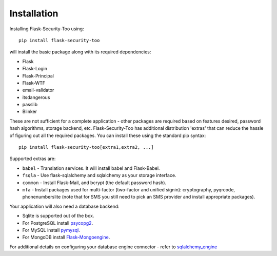 Installation
=============

Installing Flask-Security-Too using::

    pip install flask-security-too

will install the basic package along with its required dependencies:

* Flask
* Flask-Login
* Flask-Principal
* Flask-WTF
* email-validator
* itsdangerous
* passlib
* Blinker

These are not sufficient for a complete application - other packages are
required based on features desired, password hash algorithms, storage backend, etc.
Flask-Security-Too has additional distribution 'extras' that can reduce the hassle
of figuring out all the required packages. You can install these using the
standard pip syntax::

    pip install flask-security-too[extra1,extra2, ...]

Supported extras are:

* ``babel`` - Translation services. It will install babel and Flask-Babel.
* ``fsqla`` - Use flask-sqlalchemy and sqlalchemy as your storage interface.
* ``common`` - Install Flask-Mail, and bcrypt (the default password hash).
* ``mfa`` - Install packages used for multi-factor (two-factor and unified signin):
  cryptography, pyqrcode, phonenumberslite (note that for SMS you still need
  to pick an SMS provider and install appropriate packages).

Your application will also need a database backend:

* Sqlite is supported out of the box.
* For PostgreSQL install `psycopg2`_.
* For MySQL install `pymysql`_.
* For MongoDB install `Flask-Mongoengine`_.

For additional details on configuring your database engine connector - refer to `sqlalchemy_engine`_

.. _psycopg2: https://pypi.org/project/psycopg2/
.. _pymysql: https://pypi.org/project/PyMySQL/
.. _Flask-Mongoengine: https://pypi.org/project/flask-mongoengine/
.. _sqlalchemy_engine: https://docs.sqlalchemy.org/en/14/core/engines.html
